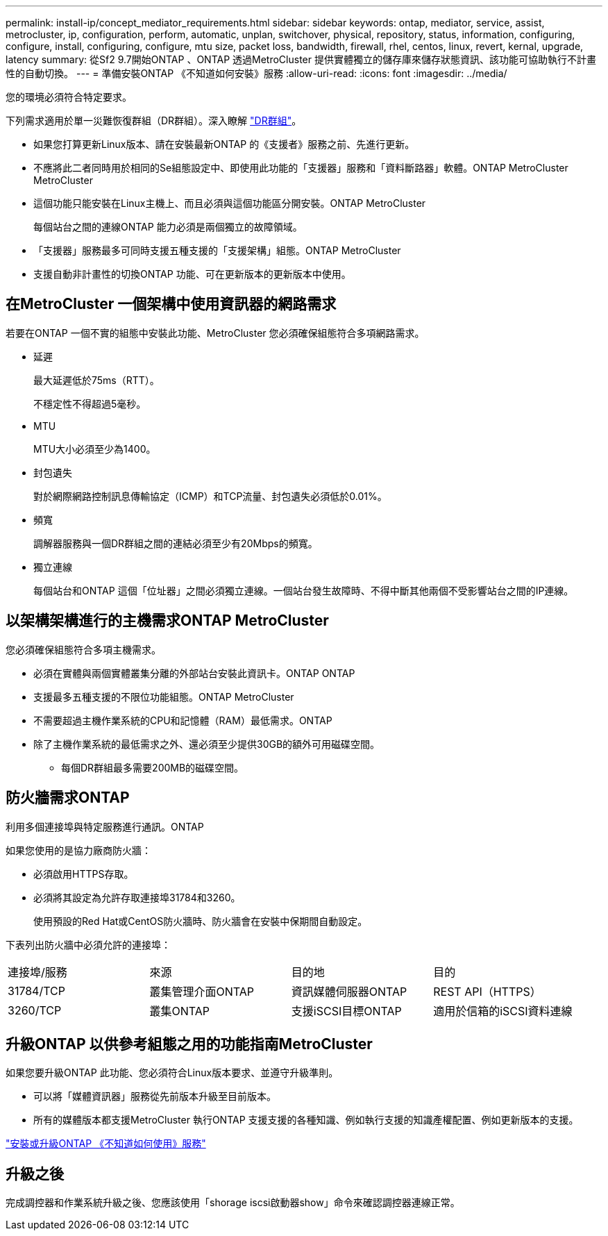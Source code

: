 ---
permalink: install-ip/concept_mediator_requirements.html 
sidebar: sidebar 
keywords: ontap, mediator, service, assist, metrocluster, ip, configuration, perform, automatic, unplan, switchover, physical, repository, status, information, configuring, configure, install, configuring, configure, mtu size, packet loss, bandwidth, firewall, rhel, centos, linux, revert, kernal, upgrade, latency 
summary: 從Sf2 9.7開始ONTAP 、ONTAP 透過MetroCluster 提供實體獨立的儲存庫來儲存狀態資訊、該功能可協助執行不計畫性的自動切換。 
---
= 準備安裝ONTAP 《不知道如何安裝》服務
:allow-uri-read: 
:icons: font
:imagesdir: ../media/


[role="lead"]
您的環境必須符合特定要求。

下列需求適用於單一災難恢復群組（DR群組）。深入瞭解 link:concept_parts_of_an_ip_mcc_configuration_mcc_ip.html#disaster-recovery-dr-groups["DR群組"]。

* 如果您打算更新Linux版本、請在安裝最新ONTAP 的《支援者》服務之前、先進行更新。
* 不應將此二者同時用於相同的Se組態設定中、即使用此功能的「支援器」服務和「資料斷路器」軟體。ONTAP MetroCluster MetroCluster
* 這個功能只能安裝在Linux主機上、而且必須與這個功能區分開安裝。ONTAP MetroCluster
+
每個站台之間的連線ONTAP 能力必須是兩個獨立的故障領域。

* 「支援器」服務最多可同時支援五種支援的「支援架構」組態。ONTAP MetroCluster
* 支援自動非計畫性的切換ONTAP 功能、可在更新版本的更新版本中使用。




== 在MetroCluster 一個架構中使用資訊器的網路需求

若要在ONTAP 一個不實的組態中安裝此功能、MetroCluster 您必須確保組態符合多項網路需求。

* 延遲
+
最大延遲低於75ms（RTT）。

+
不穩定性不得超過5毫秒。

* MTU
+
MTU大小必須至少為1400。

* 封包遺失
+
對於網際網路控制訊息傳輸協定（ICMP）和TCP流量、封包遺失必須低於0.01%。

* 頻寬
+
調解器服務與一個DR群組之間的連結必須至少有20Mbps的頻寬。

* 獨立連線
+
每個站台和ONTAP 這個「位址器」之間必須獨立連線。一個站台發生故障時、不得中斷其他兩個不受影響站台之間的IP連線。





== 以架構架構進行的主機需求ONTAP MetroCluster

您必須確保組態符合多項主機需求。

* 必須在實體與兩個實體叢集分離的外部站台安裝此資訊卡。ONTAP ONTAP
* 支援最多五種支援的不限位功能組態。ONTAP MetroCluster
* 不需要超過主機作業系統的CPU和記憶體（RAM）最低需求。ONTAP
* 除了主機作業系統的最低需求之外、還必須至少提供30GB的額外可用磁碟空間。
+
** 每個DR群組最多需要200MB的磁碟空間。






== 防火牆需求ONTAP

利用多個連接埠與特定服務進行通訊。ONTAP

如果您使用的是協力廠商防火牆：

* 必須啟用HTTPS存取。
* 必須將其設定為允許存取連接埠31784和3260。
+
使用預設的Red Hat或CentOS防火牆時、防火牆會在安裝中保期間自動設定。



下表列出防火牆中必須允許的連接埠：

|===


| 連接埠/服務 | 來源 | 目的地 | 目的 


 a| 
31784/TCP
 a| 
叢集管理介面ONTAP
 a| 
資訊媒體伺服器ONTAP
 a| 
REST API（HTTPS）



 a| 
3260/TCP
 a| 
叢集ONTAP
 a| 
支援iSCSI目標ONTAP
 a| 
適用於信箱的iSCSI資料連線

|===


== 升級ONTAP 以供參考組態之用的功能指南MetroCluster

如果您要升級ONTAP 此功能、您必須符合Linux版本要求、並遵守升級準則。

* 可以將「媒體資訊器」服務從先前版本升級至目前版本。
* 所有的媒體版本都支援MetroCluster 執行ONTAP 支援支援的各種知識、例如執行支援的知識產權配置、例如更新版本的支援。


link:https://docs.netapp.com/us-en/ontap/mediator/index.html["安裝或升級ONTAP 《不知道如何使用》服務"^]



== 升級之後

完成調控器和作業系統升級之後、您應該使用「shorage iscsi啟動器show」命令來確認調控器連線正常。
